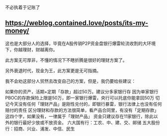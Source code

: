 不必执着于记账了

** https://weblog.contained.love/posts/its-my-money/
:PROPERTIES:
:CUSTOM_ID: httpsweblog.contained.lovepostsits-my-money
:END:
这也是大部分人的选择，毕竟在A股传销P2P资金盘银行爆雷轮流收割的大环境下，你越理财，财越离你。

此方案无可厚非，不懂的情况下不瞎折腾是很好的理财方案了。

另外衰退时代，现金为王，此方案更是无可指摘。

我不会劝这部分人贸然去改变自己的方案，但是，我仍要给些建议：

如果你的资产，活期+定期「存款」超过50万。建议分多家银行存 因为单家银行 PBOC的存款保险上限是50万，即一家银行爆雷，央行可以托底你能拿回50万 切记今天没有任何「理财产品」是刚性兑付的，即银行暴雷，银行法律上也没有任何赔付的责任 区分理财和存款的方法很简单，看产品合同里，有没有「定期存款」这四个字，如果没有，一律属于「理财产品」 资金只建议存在11家银行，除此以外的银行最好少放或不放资金。 六大国有行：工农、中、建、交、邮储 五大股份行：招商、兴业、浦发、中信、民生
